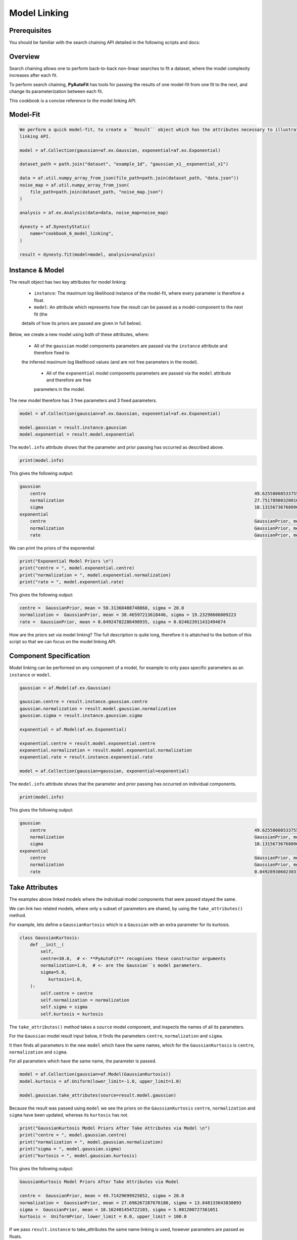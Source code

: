 .. _cookbook_5_model_linking

Model Linking
=============

Prerequisites
-------------

You should be familiar with the search chaining API detailed in the following scripts and docs:

Overview
--------

Search chaining allows one to perform back-to-back non-linear searches to fit a dataset, where the model complexity
increases after each fit.

To perform search chaining, **PyAutoFit** has tools for passing the results of one model-fit from one fit to the next,
and change its parameterization between each fit.

This cookbook is a concise reference to the model linking API.

Model-Fit
---------

.. code-block:: python

    We perform a quick model-fit, to create a ``Result`` object which has the attributes necessary to illustrate the model
    linking API.

    model = af.Collection(gaussian=af.ex.Gaussian, exponential=af.ex.Exponential)

    dataset_path = path.join("dataset", "example_1d", "gaussian_x1__exponential_x1")

    data = af.util.numpy_array_from_json(file_path=path.join(dataset_path, "data.json"))
    noise_map = af.util.numpy_array_from_json(
        file_path=path.join(dataset_path, "noise_map.json")
    )

    analysis = af.ex.Analysis(data=data, noise_map=noise_map)

    dynesty = af.DynestyStatic(
        name="cookbook_6_model_linking",
    )

    result = dynesty.fit(model=model, analysis=analysis)

Instance & Model
----------------

The result object has two key attributes for model linking:

 - ``instance``: The maximum log likelihood instance of the model-fit, where every parameter is therefore a float.

 - ``model``: An attribute which represents how the result can be passed as a model-component to the next fit (the
 details of how its priors are passed are given in full below).

Below, we create a new model using both of these attributes, where:

 - All of the ``gaussian`` model components parameters are passed via the ``instance`` attribute and therefore fixed to
 the inferred maximum log likelihood values (and are not free parameters in the model).

  - All of the ``exponential`` model components parameters are passed via the ``model`` attribute and therefore are free
  parameters in the model.

The new model therefore has 3 free parameters and 3 fixed parameters.

.. code-block:: python

    model = af.Collection(gaussian=af.ex.Gaussian, exponential=af.ex.Exponential)

    model.gaussian = result.instance.gaussian
    model.exponential = result.model.exponential

The ``model.info`` attribute shows that the parameter and prior passing has occurred as described above.

.. code-block:: python

    print(model.info)

This gives the following output:

.. code-block:: bash

    gaussian
        centre                                                                                49.62558008533755
        normalization                                                                         27.75178980320016
        sigma                                                                                 10.13156736768096
    exponential
        centre                                                                                GaussianPrior, mean = 50.31368408748868, sigma = 20.0
        normalization                                                                         GaussianPrior, mean = 38.46597213618446, sigma = 19.23298606809223
        rate                                                                                  GaussianPrior, mean = 0.04924782286498935, sigma = 0.024623911432494674


We can print the priors of the exponenital:

.. code-block:: python

    print("Exponential Model Priors \n")
    print("centre = ", model.exponential.centre)
    print("normalization = ", model.exponential.normalization)
    print("rate = ", model.exponential.rate)

This gives the following output:

.. code-block:: bash

    centre =  GaussianPrior, mean = 50.31368408748868, sigma = 20.0
    normalization =  GaussianPrior, mean = 38.46597213618446, sigma = 19.23298606809223
    rate =  GaussianPrior, mean = 0.04924782286498935, sigma = 0.024623911432494674

How are the priors set via model linking? The full description is quite long, therefore it is attatched to the
bottom of this script so that we can focus on the model linking API.

Component Specification
-----------------------

Model linking can be performed on any component of a model, for example to only pass specific parameters as
an ``instance`` or ``model``.

.. code-block:: python

    gaussian = af.Model(af.ex.Gaussian)

    gaussian.centre = result.instance.gaussian.centre
    gaussian.normalization = result.model.gaussian.normalization
    gaussian.sigma = result.instance.gaussian.sigma

    exponential = af.Model(af.ex.Exponential)

    exponential.centre = result.model.exponential.centre
    exponential.normalization = result.model.exponential.normalization
    exponential.rate = result.instance.exponential.rate

    model = af.Collection(gaussian=gaussian, exponential=exponential)

The ``model.info`` attribute shows that the parameter and prior passing has occurred on individual components.

.. code-block:: python

    print(model.info)

This gives the following output:

.. code-block:: bash

    gaussian
        centre                                                                                49.62558008533755
        normalization                                                                         GaussianPrior, mean = 27.696267287676186, sigma = 13.848133643838093
        sigma                                                                                 10.13156736768096
    exponential
        centre                                                                                GaussianPrior, mean = 50.31368408748868, sigma = 20.0
        normalization                                                                         GaussianPrior, mean = 38.46597213618446, sigma = 19.23298606809223
        rate                                                                                  0.04928930602303

Take Attributes
---------------

The examples above linked models where the individual model components that were passed stayed the same.

We can link two related models, where only a subset of parameters are shared, by using the ``take_attributes()`` method.

For example, lets define a ``GaussianKurtosis`` which is a ``Gaussian`` with an extra parameter for its kurtosis.

.. code-block:: python

    class GaussianKurtosis:
        def __init__(
            self,
            centre=30.0,  # <- **PyAutoFit** recognises these constructor arguments
            normalization=1.0,  # <- are the Gaussian``s model parameters.
            sigma=5.0,
               kurtosis=1.0,
        ):
            self.centre = centre
            self.normalization = normalization
            self.sigma = sigma
            self.kurtosis = kurtosis

The ``take_attributes()`` method takes a ``source`` model component, and inspects the names of all its parameters.

For  the ``Gaussian`` model result input below, it finds the parameters ``centre``, ``normalization`` and ``sigma``.

It then finds all parameters in the new ``model`` which have the same names, which for the ``GaussianKurtosis`` is
``centre``, ``normalization`` and ``sigma``.

For all parameters which have the same name, the parameter is passed.

.. code-block:: python

    model = af.Collection(gaussian=af.Model(GaussianKurtosis))
    model.kurtosis = af.Uniform(lower_limit=-1.0, upper_limit=1.0)

    model.gaussian.take_attributes(source=result.model.gaussian)

Because the result was passed using ``model`` we see the priors on the ``GaussianKurtosis`` ``centre``,
``normalization`` and ``sigma`` have been updated, whereas its ``kurtosis`` has not.

.. code-block:: python

    print("GaussianKurtosis Model Priors After Take Attributes via Model \n")
    print("centre = ", model.gaussian.centre)
    print("normalization = ", model.gaussian.normalization)
    print("sigma = ", model.gaussian.sigma)
    print("kurtosis = ", model.gaussian.kurtosis)

This gives the following output:

.. code-block:: bash

    GaussianKurtosis Model Priors After Take Attributes via Model

    centre =  GaussianPrior, mean = 49.71429699925852, sigma = 20.0
    normalization =  GaussianPrior, mean = 27.696267287676186, sigma = 13.848133643838093
    sigma =  GaussianPrior, mean = 10.162401454722103, sigma = 5.081200727361051
    kurtosis =  UniformPrior, lower_limit = 0.0, upper_limit = 100.0

If we pass ``result.instance`` to take_attributes the same name linking is used, however parameters are passed as
floats.

.. code-block:: python

    model = af.Collection(gaussian=af.Model(GaussianKurtosis))
    model.kurtosis = af.Uniform(lower_limit=-1.0, upper_limit=1.0)

    model.take_attributes(source=result.instance.gaussian)

    print("Gaussian Model Priors After Take Attributes via Instance \n")
    print("centre = ", model.gaussian.centre)
    print("normalization = ", model.gaussian.normalization)
    print("sigma = ", model.gaussian.sigma)
    print("kurtosis = ", model.gaussian.kurtosis)

This gives the following output:

.. code-block:: bash

    Gaussian Model Priors After Take Attributes via Instance

    centre =  49.62558008533755
    normalization =  27.75178980320016
    sigma =  10.13156736768096
    kurtosis =  UniformPrior, lower_limit = 0.0, upper_limit = 100.0

As Model
--------

A common problem is when we have an ``instance`` (e.g. from a previous fit where we fixed the parameters)
but now wish to make its parameters free parameters again.

Furthermore, we may want to do this for specific model components.

The ``as_model`` method allows us to do this. Below, we pass the entire result (e.g. both the ``gaussian``
and ``exponential`` components), however we pass the ``Gaussian`` class to ``as_model``, meaning that any model
component in the ``instance`` which is a ``Gaussian`` will be converted to a model with free parameters.

.. code-block:: python

    model = result.instance.as_model((af.ex.Gaussian,))

    print("Gaussian Model Priors After via As model \n")
    print("centre = ", model.gaussian.centre)
    print("normalization = ", model.gaussian.normalization)
    print("sigma = ", model.gaussian.sigma)
    print("centre = ", model.exponential.centre)
    print("normalization = ", model.exponential.normalization)
    print("rate= ", model.exponential.rate)

This gives the following output:

.. code-block:: bash

    Gaussian Model Priors After via as_model:

    centre =  UniformPrior, lower_limit = 0.0, upper_limit = 100.0
    normalization =  LogUniformPrior, lower_limit = 1e-06, upper_limit = 1000000.0
    sigma =  UniformPrior, lower_limit = 0.0, upper_limit = 25.0
    centre =  50.3182477457215
    normalization =  38.31003537202189
    rate=  0.04928930602303

The ``as_model()`` method does not have too much utility for the simple model used in this cookbook.

However, for multi-level models with many components, it is a powerful tool to compose custom models.

.. code-block:: python

    class MultiLevelProfiles:
        def __init__(
            self,
            higher_level_centre=50.0,  # This is the centre of all Gaussians in this multi level component.
            profile_list=None,  # This will contain a list of model-components
        ):

            self.higher_level_centre = higher_level_centre

            self.profile_list = profile_list


    multi_level_0 = af.Model(
        MultiLevelProfiles, profile_list=[af.ex.Gaussian, af.ex.Exponential, af.ex.Gaussian]
    )

    multi_level_1 = af.Model(
        MultiLevelProfiles,
        profile_list=[af.ex.Gaussian, af.ex.Exponential, af.ex.Exponential],
    )

    model = af.Collection(multi_level_0=multi_level_0, multi_level_1=multi_level_1)

This means every ``Gaussian`` in the complex multi-level model above would  have parameters set via the result of our
model-fit, if the model above was fitted such that it was contained in the result.

.. code-block:: python

model = result.instance.as_model((af.ex.Gaussian,))

Prior Passing
-------------

A complete description of how priors are passed via model linking can be found at the following notebook:

https://github.com/Jammy2211/autofit_workspace/blob/release/notebooks/features/search_chaining.ipynb


